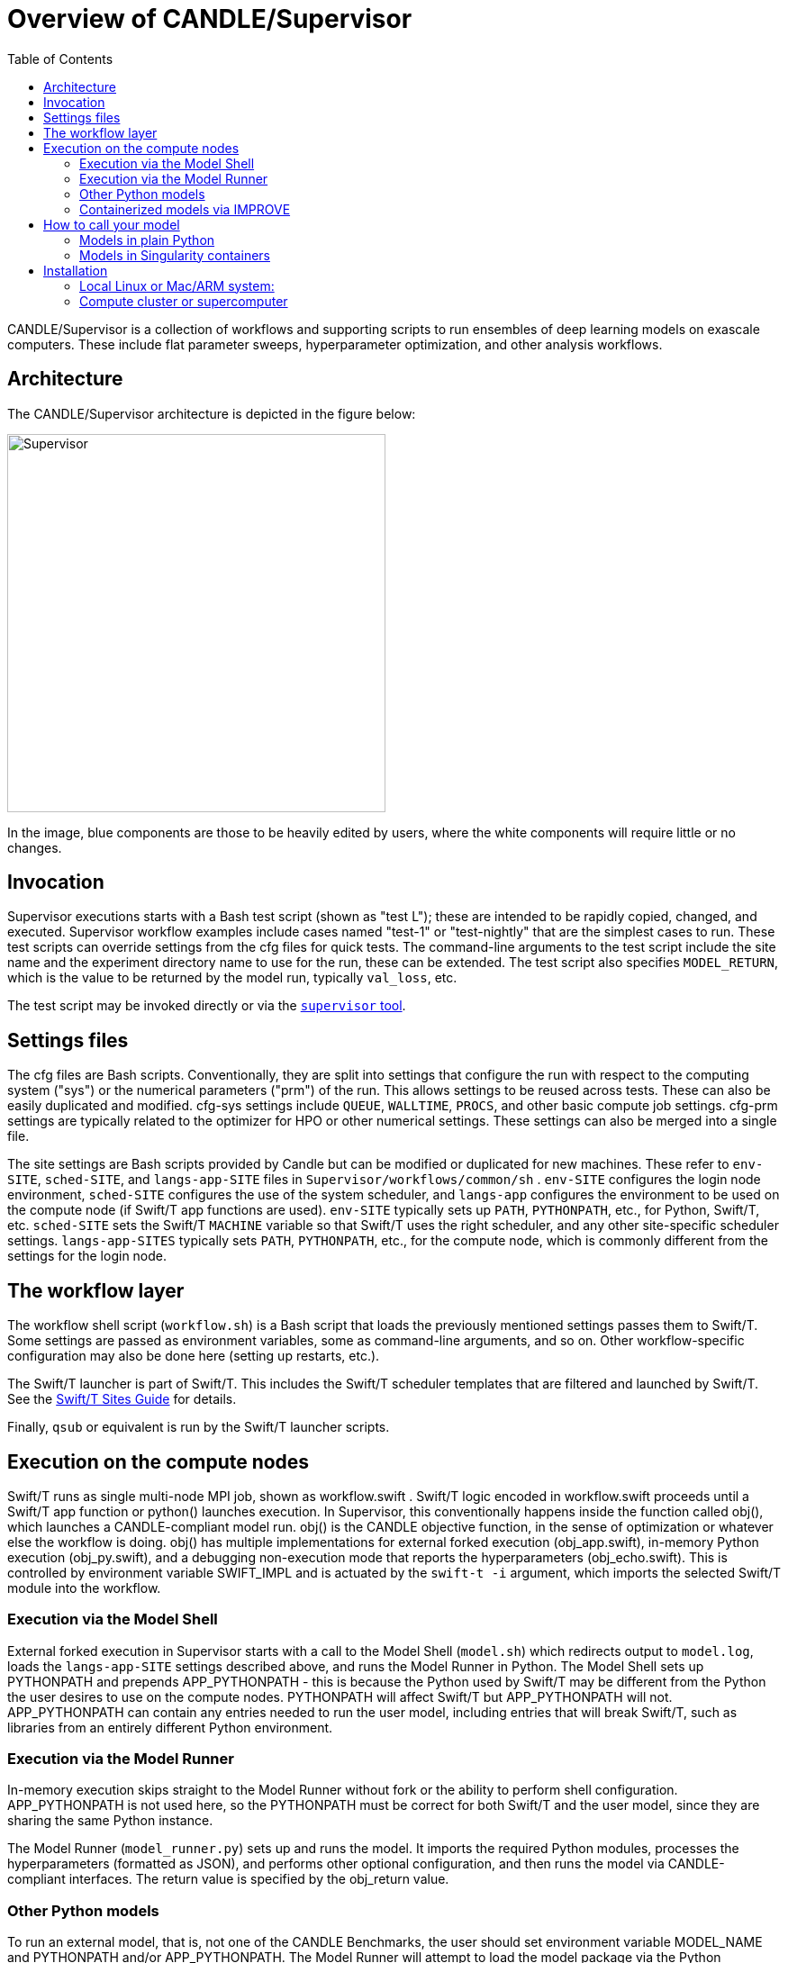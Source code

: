 
:toc:

= Overview of CANDLE/Supervisor

CANDLE/Supervisor is a collection of workflows and supporting scripts to run ensembles of deep learning models on exascale computers.  These include flat parameter sweeps, hyperparameter optimization, and other analysis workflows.

== Architecture

The CANDLE/Supervisor architecture is depicted in the figure below:

image::./img/Supervisor.png[width=420]

In the image, blue components are those to be heavily edited by users, where the white components will require little or no changes.

== Invocation

Supervisor executions starts with a Bash test script (shown as "test L"); these are intended to be rapidly copied, changed, and executed.  Supervisor workflow examples include cases named "test-1" or "test-nightly" that are the simplest cases to run.  These test scripts can override settings from the cfg files for quick tests.  The command-line arguments to the test script include the site name and the experiment directory name to use for the run, these can be extended.  The test script also specifies `MODEL_RETURN`, which is the value to be returned by the model run, typically `val_loss`, etc.

The test script may be invoked directly or via the link:bin[`supervisor` tool].

== Settings files

The cfg files are Bash scripts.  Conventionally, they are split into settings that configure the run with respect to the computing system ("sys") or the numerical parameters ("prm") of the run.  This allows settings to be reused across tests.  These can also be easily duplicated and modified.  cfg-sys settings include `QUEUE`, `WALLTIME`, `PROCS`, and other basic compute job settings.  cfg-prm settings are typically related to the optimizer for HPO or other numerical settings.  These settings can also be merged into a single file.

The site settings are Bash scripts provided by Candle but can be modified or duplicated for new machines.  These refer to `env-SITE`, `sched-SITE`, and `langs-app-SITE` files in `Supervisor/workflows/common/sh` .  `env-SITE` configures the login node environment, `sched-SITE` configures the use of the system scheduler, and `langs-app` configures the environment to be used on the compute node (if Swift/T app functions are used).  `env-SITE` typically sets up `PATH`, `PYTHONPATH`, etc., for Python, Swift/T, etc.  `sched-SITE` sets the Swift/T `MACHINE` variable so that Swift/T uses the right scheduler, and any other site-specific scheduler settings.  `langs-app-SITES` typically sets `PATH`, `PYTHONPATH`, etc., for the compute node, which is commonly different from the settings for the login node.

== The workflow layer

The workflow shell script (`workflow.sh`) is a Bash script that loads the previously mentioned settings passes them to Swift/T.  Some settings are passed as environment variables, some as command-line arguments, and so on.  Other workflow-specific configuration may also be done here (setting up restarts, etc.).

The Swift/T launcher is part of Swift/T.  This includes the Swift/T scheduler templates that are filtered and launched by Swift/T.  See the http://swift-lang.github.io/swift-t/sites.html[Swift/T Sites Guide] for details.

Finally, `qsub` or equivalent is run by the Swift/T launcher scripts.

== Execution on the compute nodes

Swift/T runs as single multi-node MPI job, shown as workflow.swift .  Swift/T logic encoded in workflow.swift proceeds until a Swift/T app function or python() launches execution.  In Supervisor, this conventionally happens inside the function called obj(), which launches a CANDLE-compliant model run.  obj() is the CANDLE objective function, in the sense of optimization or whatever else the workflow is doing. obj() has multiple implementations for external forked execution (obj_app.swift), in-memory Python execution (obj_py.swift), and a debugging non-execution mode that reports the hyperparameters (obj_echo.swift).  This is controlled by environment variable SWIFT_IMPL and is actuated by the ``swift-t -i`` argument, which imports the selected Swift/T module into the workflow.

=== Execution via the Model Shell

External forked execution in Supervisor starts with a call to the Model Shell (`model.sh`) which redirects output to `model.log`, loads the `langs-app-SITE` settings described above, and runs the Model Runner in Python.  The Model Shell sets up PYTHONPATH and prepends APP_PYTHONPATH - this is because the Python used by Swift/T may be different from the Python the user desires to use on the compute nodes.  PYTHONPATH will affect Swift/T but APP_PYTHONPATH will not.  APP_PYTHONPATH can contain any entries needed to run the user model, including entries that will break Swift/T, such as libraries from an entirely different Python environment.

=== Execution via the Model Runner

In-memory execution skips straight to the Model Runner without fork or the ability to perform shell configuration.  APP_PYTHONPATH is not used here, so the PYTHONPATH must be correct for both Swift/T and the user model, since they are sharing the same Python instance.

The Model Runner (`model_runner.py`) sets up and runs the model.  It imports the required Python modules, processes the hyperparameters (formatted as JSON), and performs other optional configuration, and then runs the model via CANDLE-compliant interfaces.  The return value is specified by the obj_return value.

=== Other Python models

To run an external model, that is, not one of the CANDLE Benchmarks, the user should set  environment variable MODEL_NAME and PYTHONPATH and/or APP_PYTHONPATH.  The Model Runner will attempt to load the model package via the Python command ``import MODEL_NAME_baseline_FRAMEWORK`` where MODEL_NAME and FRAMEWORK are set in the environment.  It will then invoke the CANDLE-compliant API on that package.

=== Containerized models via IMPROVE

Containerized models are specified with `CANDLE_MODEL_TYPE=SINGULARITY`.  They are executed by `model.sh`, which simply runs the command

----
singularity exec SIF train.sh
----

instead of invoking `python` directly.  Output is gathered from stdout as in the normal Python case.

Examples of IMPROVE Singularity container definitions may be found
https://github.com/JDACS4C-IMPROVE/Singularity/tree/develop/definitions[here].

== How to call your model

These environment variable settings may be placed in any Supervisor configuration file.

=== Models in plain Python

Assuming your model is named MODEL:

. Wrap your model in the CANDLE-compliant API
. Name your module `MODEL_baseline_keras2.py`
. Set `PYTHONPATH` to the location of your module
. Set `export MODEL_NAME=MODEL`

See https://github.com/ECP-CANDLE/Tests/tree/main/sv-tool/user-case-1[this example].

=== Models in Singularity containers

. Package your container according to IMPROVE guidelines
. `export MODEL_NAME=/path/to/model.sif`
. `export CANDLE_MODEL_TYPE=SINGULARITY`

See https://github.com/ECP-CANDLE/Tests/tree/main/sv-tool/user-case-2[this example].

== Installation

=== Local Linux or Mac/ARM system:

. Install Python 3.9
. Install https://github.com/ECP-CANDLE/candle_lib[`candle_lib`]
. Install Swift/T from Anaconda:
+
----
conda install -c conda-forge -c swift-t swift-t
----
+
. Check out Supervisor
.. Switch to branch `develop`
.. Add `Supervisor/bin` to `PATH`
. Run `supervisor`

=== Compute cluster or supercomputer

Install as for local system but build Swift/T from source.
